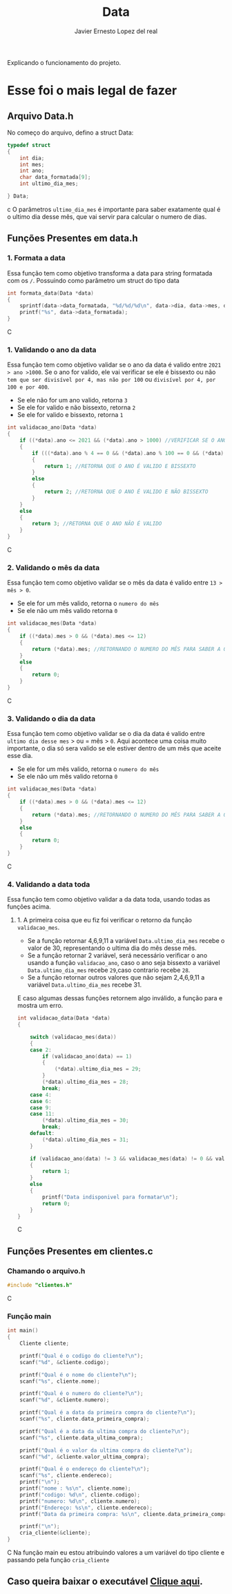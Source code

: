 #+title: Data
#+author: Javier Ernesto Lopez del real
#+email: javierernesto2000@gmail.com

Explicando o funcionamento do projeto. 


* Esse foi o mais legal de fazer




** 

** Arquivo Data.h
No começo do arquivo, defino a struct Data:
#+begin_src c
typedef struct
{
    int dia;
    int mes;
    int ano;
    char data_formatada[9];
    int ultimo_dia_mes;

} Data;
#+end_src c
O parâmetros =ultimo_dia_mes= é importante para saber exatamente qual é o ultimo dia desse mês,
que vai servir para calcular o numero de dias.

** Funções Presentes em data.h

*** 1. Formata a data
Essa função tem como objetivo transforma a data para string formatada com os =/=.
Possuindo como parâmetro um struct do tipo data

#+begin_src C
int formata_data(Data *data)
{
    sprintf(data->data_formatada, "%d/%d/%d\n", data->dia, data->mes, data->ano);
    printf("%s", data->data_formatada);
}
#+end_src C


*** 1. Validando o ano da data
Essa função tem como objetivo validar se o ano da data é valido entre =2021 > ano >1000=. 
Se o ano for valido, ele vai verificar se ele é bissexto ou não =tem que ser divisível por 4, mas não por 100= ou =divisível por 4, por 100 e por 400=.
- Se ele não for um ano valido, retorna =3=
- Se ele for valido e não bissexto, retorna =2= 
- Se ele for valido e bissexto, retorna =1= 

#+begin_src C
int validacao_ano(Data *data)
{
    if ((*data).ano <= 2021 && (*data).ano > 1000) //VERIFICAR SE O ANO É VALIDO, ENTRE 2020 E 1000
    {
        if (((*data).ano % 4 == 0 && (*data).ano % 100 == 0 && (*data).ano % 400 == 0) || ((*data).ano % 4 == 0 && (*data).ano % 100 != 0)) //VERIFICAR SE O ANO É BISSEXTO
        {
            return 1; //RETORNA QUE O ANO É VALIDO E BISSEXTO
        }
        else
        {
            return 2; //RETORNA QUE O ANO É VALIDO E NÃO BISSEXTO
        }
    }
    else
    {
        return 3; //RETORNA QUE O ANO NÃO É VALIDO
    }
}
#+end_src C



*** 2. Validando o mês da data
Essa função tem como objetivo validar se o mês da data é valido entre =13 > mês > 0=. 
- Se ele for um mês valido, retorna o =numero do mês=
- Se ele não um mês valido retorna =0=

#+begin_src C
int validacao_mes(Data *data)
{
    if ((*data).mes > 0 && (*data).mes <= 12)
    {
        return (*data).mes; //RETORNANDO O NUMERO DO MÊS PARA SABER A QUANTIDADE DE DIAS QUE ESSE MÊS TERÁ
    }
    else
    {
        return 0;
    }
}
#+end_src C


*** 3. Validando o dia da data
Essa função tem como objetivo validar se o dia da data é valido entre =ultimo dia desse mes= > ou = mês > =0=. 
Aqui acontece uma coisa muito importante, o dia só sera valido se ele estiver dentro de um mês que aceite esse dia. 
- Se ele for um mês valido, retorna o =numero do mês=
- Se ele não um mês valido retorna =0=

#+begin_src C
int validacao_mes(Data *data)
{
    if ((*data).mes > 0 && (*data).mes <= 12)
    {
        return (*data).mes; //RETORNANDO O NUMERO DO MÊS PARA SABER A QUANTIDADE DE DIAS QUE ESSE MÊS TERÁ
    }
    else
    {
        return 0;
    }
}
#+end_src C


*** 4. Validando a data toda
Essa função tem como objetivo validar a da data toda, usando todas as funções acima. 
**** 1. A primeira coisa que eu fiz foi verificar o retorno da função =validacao_mes=.
- Se a função retornar 4,6,9,11 a variável =Data.ultimo_dia_mes= recebe o valor de 30, representando o ultima dia do mês desse mês.
- Se a função retornar 2 variável, será necessário verificar o ano usando a função =validacao_ano=, caso o ano seja bissexto a variável =Data.ultimo_dia_mes= recebe =29=,caso contrario recebe =28=.
- Se a função retornar outros valores que não sejam 2,4,6,9,11 a variável =Data.ultimo_dia_mes= recebe 31.

E caso algumas dessas funções retornem algo inválido, a função para e mostra um erro.



#+begin_src C
int validacao_data(Data *data)
{

    switch (validacao_mes(data))
    {
    case 2:
        if (validacao_ano(data) == 1)
        {
            (*data).ultimo_dia_mes = 29;
        }
        (*data).ultimo_dia_mes = 28;
        break;
    case 4:
    case 6:
    case 9:
    case 11:
        (*data).ultimo_dia_mes = 30;
        break;
    default:
        (*data).ultimo_dia_mes = 31;
    }

    if (validacao_ano(data) != 3 && validacao_mes(data) != 0 && validacao_dia(data) != 0) //VERIFICANDO SE O ANO E O SÃO VALIDOS PARA FORMATAR
    {
        return 1;
    }
    else
    {
        printf("Data indisponivel para formatar\n");
        return 0;
    }
}

#+end_src C

























** Funções Presentes em clientes.c

*** Chamando o arquivo.h 
#+begin_src C
#include "clientes.h"
#+end_src C

*** Função main
#+begin_src C
int main()
{
    Cliente cliente;

    printf("Qual é o codigo do cliente?\n");
    scanf("%d", &cliente.codigo);
   
    printf("Qual é o nome do cliente?\n");
    scanf("%s", cliente.nome);

    printf("Qual é o numero do cliente?\n");
    scanf("%d", &cliente.numero);

    printf("Qual é a data da primeira compra do cliente?\n");
    scanf("%s", cliente.data_primeira_compra);

    printf("Qual é a data da ultima compra do cliente?\n");
    scanf("%s", cliente.data_ultima_compra);

    printf("Qual é o valor da ultima compra do cliente?\n");
    scanf("%d", &cliente.valor_ultima_compra);

    printf("Qual é o endereço do cliente?\n");
    scanf("%s", cliente.endereco);
    printf("\n");
    printf("nome : %s\n", cliente.nome);
    printf("codigo: %d\n", cliente.codigo);
    printf("numero: %d\n", cliente.numero);
    printf("Endereço: %s\n", cliente.endereco);
    printf("Data da primeira compra: %s\n", cliente.data_primeira_compra);

    printf("\n");
    cria_cliente(&cliente);
}
#+end_src C
Na função main eu estou atribuindo valores a um variável do tipo cliente
e passando pela função =cria_cliente=



** Caso queira baixar o executável [[https://github.com/Javiercuba/Estruturas_de_dados1/releases/download/1.0/clientes][Clique aqui]].

    
